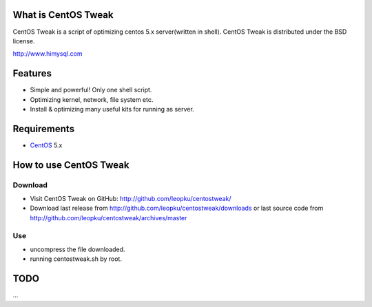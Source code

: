 What is CentOS Tweak
====================

CentOS Tweak is a script of optimizing centos 5.x server(written in shell).
CentOS Tweak is distributed under the BSD license.

http://www.himysql.com

Features
========

* Simple and powerful! Only one shell script.
* Optimizing kernel, network, file system etc.
* Install & optimizing many useful kits for running as server.

Requirements
============

* `CentOS`_ 5.x

.. _CentOS: http://www.centos.org/

How to use CentOS Tweak
=======================

Download
---------

* Visit CentOS Tweak on GitHub: http://github.com/leopku/centostweak/
* Download last release from http://github.com/leopku/centostweak/downloads or 
  last source code from http://github.com/leopku/centostweak/archives/master

Use
---
* uncompress the file downloaded.
* running centostweak.sh by root.

TODO
=====
...

